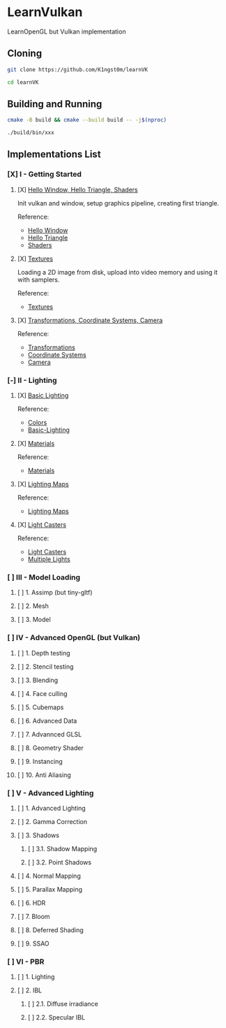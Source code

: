 * LearnVulkan

LearnOpenGL but Vulkan implementation

** Cloning

#+BEGIN_SRC bash
git clone https://github.com/K1ngst0m/learnVK

cd learnVK
#+END_SRC

** Building and Running

#+BEGIN_SRC bash
cmake -B build && cmake --build build -- -j$(nproc)

./build/bin/xxx
#+END_SRC


** Implementations List

*** [X] I - Getting Started
**** [X] [[https://github.com/K1ngst0m/learnVK/tree/master/learnogl2vk/getting_started/first_triangle][Hello Window, Hello Triangle, Shaders]]

Init vulkan and window, setup graphics pipeline, creating first triangle.

Reference:
- [[https://learnopengl.com/Getting-started/Hello-Window][Hello Window]]
- [[https://learnopengl.com/Getting-started/Hello-Triangle][Hello Triangle]]
- [[https://learnopengl.com/Getting-started/Shaders][Shaders]]

**** [X] [[https://github.com/K1ngst0m/learnVK/tree/master/learnogl2vk/getting_started/textures][Textures]]

Loading a 2D image from disk, upload into video memory and using it with samplers.

Reference:
- [[https://learnopengl.com/Getting-started/Textures][Textures]]

**** [X] [[https://github.com/K1ngst0m/learnVK/tree/master/learnogl2vk/getting_started/transformations][Transformations, Coordinate Systems, Camera]]

Reference:
- [[https://learnopengl.com/Getting-started/Transformations][Transformations]]
- [[https://learnopengl.com/Getting-started/Coordinate-Systems][Coordinate Systems]]
- [[https://learnopengl.com/Getting-started/Camera][Camera]]

*** [-] II - Lighting
**** [X] [[https://github.com/K1ngst0m/learnVK/tree/master/learnogl2vk/lighting/basic_lighting][Basic Lighting]]

Reference:
- [[https://learnopengl.com/Lighting/Colors][Colors]]
- [[https://learnopengl.com/Lighting/Basic-Lighting][Basic-Lighting]]

**** [X] [[https://github.com/K1ngst0m/learnVK/tree/master/learnogl2vk/lighting/materials][Materials]]

Reference:
- [[https://learnopengl.com/Lighting/Materials][Materials]]

**** [X] [[https://github.com/K1ngst0m/learnVK/tree/master/learnogl2vk/lighting/lighting_maps][Lighting Maps]]

Reference:
- [[https://learnopengl.com/Lighting/Lighting-maps][Lighting Maps]]

**** [X] [[https://github.com/K1ngst0m/learnVK/tree/master/learnogl2vk/lighting/light_catsers][Light Casters]]

Reference:
- [[https://learnopengl.com/Lighting/Light-casters][Light Casters]]
- [[https://learnopengl.com/Lighting/Multiple-lights][Multiple Lights]]

*** [ ] III - Model Loading
**** [ ] 1. Assimp (but tiny-gltf)
**** [ ] 2. Mesh
**** [ ] 3. Model

*** [ ] IV - Advanced OpenGL (but Vulkan)
**** [ ] 1. Depth testing
**** [ ] 2. Stencil testing
**** [ ] 3. Blending
**** [ ] 4. Face culling
**** [ ] 5. Cubemaps
**** [ ] 6. Advanced Data
**** [ ] 7. Advannced GLSL
**** [ ] 8. Geometry Shader
**** [ ] 9. Instancing
**** [ ] 10. Anti Aliasing

*** [ ] V - Advanced Lighting
**** [ ] 1. Advanced Lighting
**** [ ] 2. Gamma Correction
**** [ ] 3. Shadows
***** [ ] 3.1. Shadow Mapping
***** [ ] 3.2. Point Shadows
**** [ ] 4. Normal Mapping
**** [ ] 5. Parallax Mapping
**** [ ] 6. HDR
**** [ ] 7. Bloom
**** [ ] 8. Deferred Shading
**** [ ] 9. SSAO

*** [ ] VI - PBR
**** [ ] 1. Lighting
**** [ ] 2. IBL
***** [ ] 2.1. Diffuse irradiance
***** [ ] 2.2. Specular IBL

